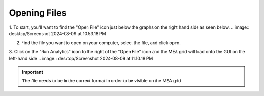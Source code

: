 Opening Files
=============


1. To start, you'll want to find the "Open File" icon just below the graphs on the right hand side as seen below.
.. image:: desktop/Screenshot 2024-08-09 at 10.53.18 PM

2. Find the file you want to open on your computer, select the file, and click open. 

3. Click on the "Run Analytics" icon to the right of the "Open File" icon and the MEA grid will load onto the GUI on the left-hand side
.. image:: desktop/Screenshot 2024-08-09 at 11.10.18 PM

.. important::
    The file needs to be in the correct format in order to be visible on the MEA grid

    
